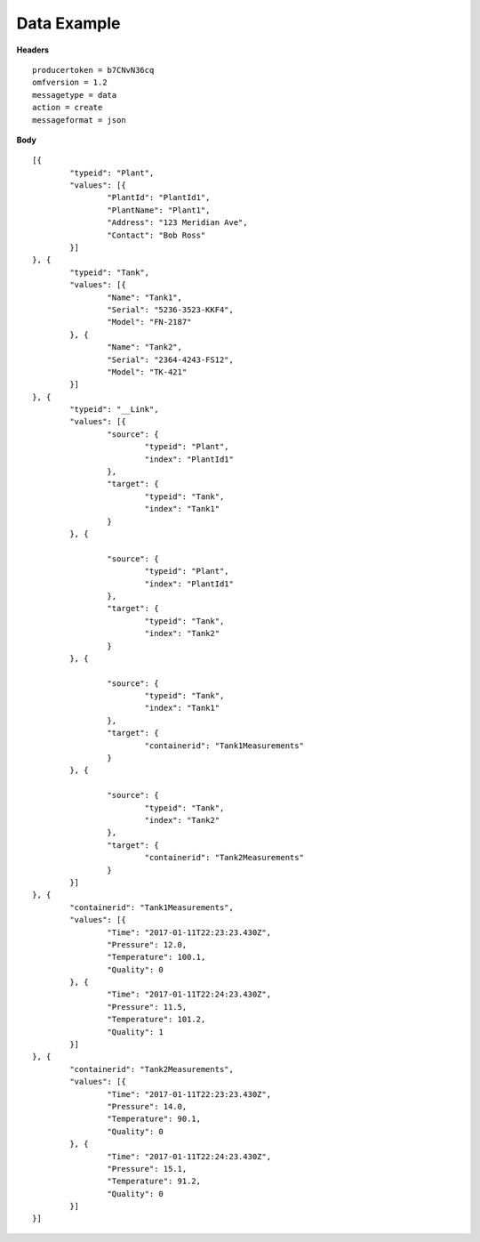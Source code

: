 Data Example
^^^^^^^^^^^^^

**Headers**

::

	producertoken = b7CNvN36cq
	omfversion = 1.2
	messagetype = data
	action = create
	messageformat = json

**Body**

::

	[{
		"typeid": "Plant",
		"values": [{
			"PlantId": "PlantId1",
			"PlantName": "Plant1",
			"Address": "123 Meridian Ave",
			"Contact": "Bob Ross"
		}]
	}, {
		"typeid": "Tank",
		"values": [{
			"Name": "Tank1",
			"Serial": "5236-3523-KKF4",
			"Model": "FN-2187"
		}, {
			"Name": "Tank2",
			"Serial": "2364-4243-FS12",
			"Model": "TK-421"
		}]
	}, {
		"typeid": "__Link",
		"values": [{
			"source": {
				"typeid": "Plant",
				"index": "PlantId1"
			},
			"target": {
				"typeid": "Tank",
				"index": "Tank1"
			}
		}, {

			"source": {
				"typeid": "Plant",
				"index": "PlantId1"
			},
			"target": {
				"typeid": "Tank",
				"index": "Tank2"
			}
		}, {

			"source": {
				"typeid": "Tank",
				"index": "Tank1"
			},
			"target": {
				"containerid": "Tank1Measurements"
			}
		}, {

			"source": {
				"typeid": "Tank",
				"index": "Tank2"
			},
			"target": {
				"containerid": "Tank2Measurements"
			}
		}]
	}, {
		"containerid": "Tank1Measurements",
		"values": [{
			"Time": "2017-01-11T22:23:23.430Z",
			"Pressure": 12.0,
			"Temperature": 100.1,
			"Quality": 0
		}, {
			"Time": "2017-01-11T22:24:23.430Z",
			"Pressure": 11.5,
			"Temperature": 101.2,
			"Quality": 1
		}]
	}, {
		"containerid": "Tank2Measurements",
		"values": [{
			"Time": "2017-01-11T22:23:23.430Z",
			"Pressure": 14.0,
			"Temperature": 90.1,
			"Quality": 0
		}, {
			"Time": "2017-01-11T22:24:23.430Z",
			"Pressure": 15.1,
			"Temperature": 91.2,
			"Quality": 0
		}]
	}]
